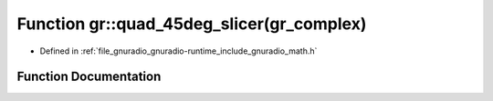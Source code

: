 .. _exhale_function_namespacegr_1ad9d3eef41adef1882b0e3924f468d667:

Function gr::quad_45deg_slicer(gr_complex)
==========================================

- Defined in :ref:`file_gnuradio_gnuradio-runtime_include_gnuradio_math.h`


Function Documentation
----------------------


.. doxygenfunction:: gr::quad_45deg_slicer(gr_complex)
   :project: gnuradio